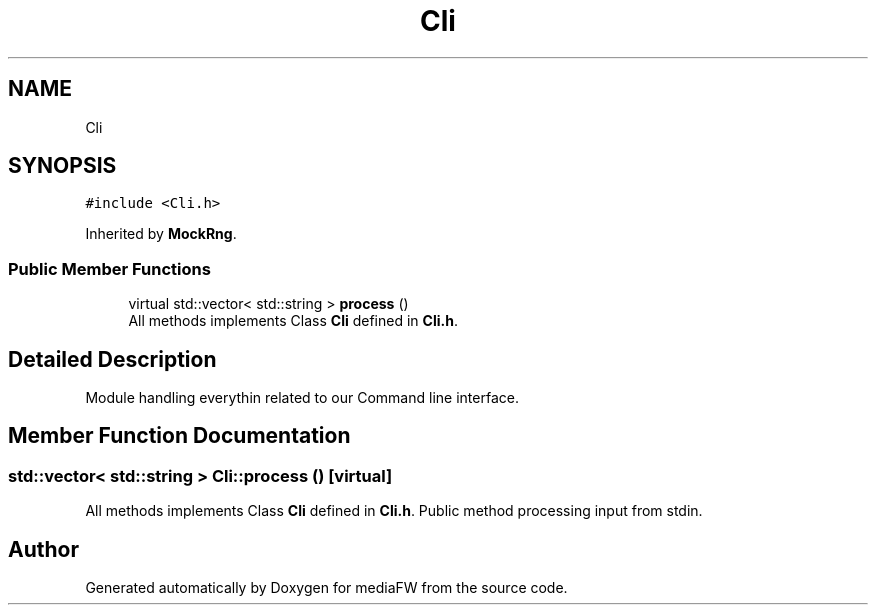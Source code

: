 .TH "Cli" 3 "Mon Oct 15 2018" "mediaFW" \" -*- nroff -*-
.ad l
.nh
.SH NAME
Cli
.SH SYNOPSIS
.br
.PP
.PP
\fC#include <Cli\&.h>\fP
.PP
Inherited by \fBMockRng\fP\&.
.SS "Public Member Functions"

.in +1c
.ti -1c
.RI "virtual std::vector< std::string > \fBprocess\fP ()"
.br
.RI "All methods implements Class \fBCli\fP defined in \fBCli\&.h\fP\&. "
.in -1c
.SH "Detailed Description"
.PP 
Module handling everythin related to our Command line interface\&. 
.SH "Member Function Documentation"
.PP 
.SS "std::vector< std::string > Cli::process ()\fC [virtual]\fP"

.PP
All methods implements Class \fBCli\fP defined in \fBCli\&.h\fP\&. Public method processing input from stdin\&. 

.SH "Author"
.PP 
Generated automatically by Doxygen for mediaFW from the source code\&.
